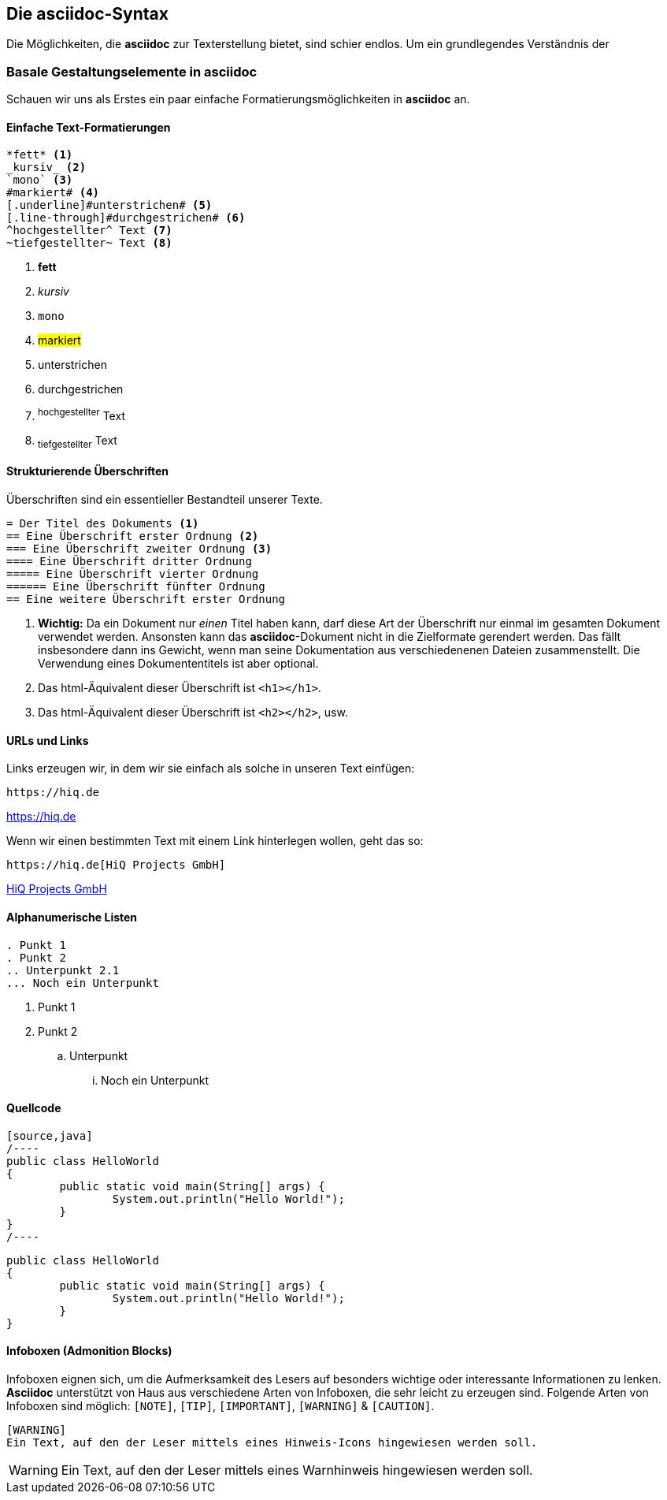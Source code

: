 :imagesdir: ../assets/images
[#syntax]
== Die asciidoc-Syntax

Die Möglichkeiten, die *asciidoc* zur Texterstellung bietet, sind schier endlos. Um ein grundlegendes Verständnis der

=== Basale Gestaltungselemente in asciidoc

Schauen wir uns als Erstes ein paar einfache Formatierungsmöglichkeiten in *asciidoc* an.

[discrete]
==== Einfache Text-Formatierungen
[source, asciidoc]
----
*fett* <.>
_kursiv_ <.>
`mono` <.>
#markiert# <.>
[.underline]#unterstrichen# <.>
[.line-through]#durchgestrichen# <.>
^hochgestellter^ Text <.>
~tiefgestellter~ Text <.>
----

<.> *fett* +
<.> _kursiv_ +
<.> `mono` +
<.> #markiert# +
<.> [.underline]#unterstrichen# +
<.> [.line-through]#durchgestrichen# +
<.> ^hochgestellter^ Text
<.> ~tiefgestellter~ Text

[discrete]
==== Strukturierende Überschriften

Überschriften sind ein essentieller Bestandteil unserer Texte.

[source, asciidoc]
----
= Der Titel des Dokuments <.>
== Eine Überschrift erster Ordnung <.>
=== Eine Überschrift zweiter Ordnung <.>
==== Eine Überschrift dritter Ordnung
===== Eine Überschrift vierter Ordnung
====== Eine Überschrift fünfter Ordnung
== Eine weitere Überschrift erster Ordnung
----
<.> *Wichtig:* Da ein Dokument nur _einen_ Titel haben kann, darf diese Art der Überschrift nur einmal im gesamten Dokument verwendet werden. Ansonsten kann das *asciidoc*-Dokument nicht in die Zielformate gerendert werden. Das fällt insbesondere dann ins Gewicht, wenn man seine Dokumentation aus verschiedenenen Dateien zusammenstellt. Die Verwendung eines Dokumententitels ist aber optional.
<.> Das html-Äquivalent dieser Überschrift ist `<h1></h1>`.
<.> Das html-Äquivalent dieser Überschrift ist `<h2></h2>`, usw.

[discrete]
==== URLs und Links
Links erzeugen wir, in dem wir sie einfach als solche in unseren Text einfügen:

[source, asciidoc]
----
https://hiq.de
----
https://hiq.de

Wenn wir einen bestimmten Text mit einem Link hinterlegen wollen, geht das so:

[source, asciidoc]
----
https://hiq.de[HiQ Projects GmbH]
----
https://hiq.de[HiQ Projects GmbH]

[discrete]
==== Alphanumerische Listen

[source,asciidoc]
----
. Punkt 1
. Punkt 2
.. Unterpunkt 2.1
... Noch ein Unterpunkt
----

. Punkt 1
. Punkt 2
.. Unterpunkt
... Noch ein Unterpunkt

[discrete]
==== Quellcode
[source,asciidoc]
----
[source,java]
/----
public class HelloWorld
{
	public static void main(String[] args) {
		System.out.println("Hello World!");
	}
}
/----
----

[source,java]
----
public class HelloWorld
{
	public static void main(String[] args) {
		System.out.println("Hello World!");
	}
}
----



[discrete]
==== Infoboxen (Admonition Blocks)
Infoboxen eignen sich, um die Aufmerksamkeit des Lesers auf besonders wichtige oder interessante Informationen zu lenken. *Asciidoc* unterstützt von Haus aus verschiedene Arten von Infoboxen, die sehr leicht zu erzeugen sind.
Folgende Arten von Infoboxen sind möglich: `[NOTE]`, `[TIP]`, `[IMPORTANT]`, `[WARNING]` & `[CAUTION]`.

[source,asciidoc]
----
[WARNING]
Ein Text, auf den der Leser mittels eines Hinweis-Icons hingewiesen werden soll.
----

[WARNING]
Ein Text, auf den der Leser mittels eines Warnhinweis hingewiesen werden soll.
